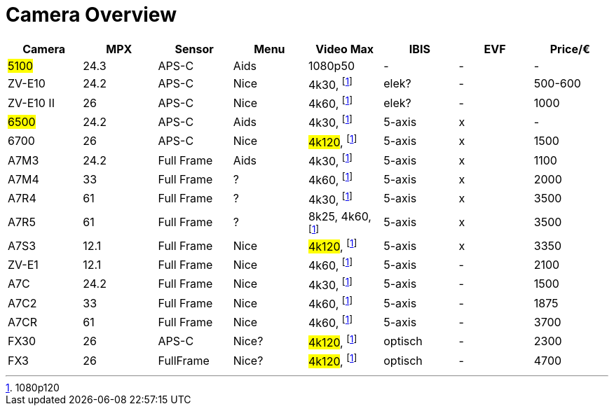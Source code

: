 = Camera Overview


|===
| Camera | MPX | Sensor | Menu | Video Max | IBIS | EVF | Price/€

| ##5100##
| 24.3
| APS-C
| Aids
| 1080p50
| -
| -
| -

| ZV-E10
| 24.2
| APS-C
| Nice
| 4k30, footnote:1080p[1080p120]
| elek?
| -
| 500-600

| ZV-E10 II
| 26
| APS-C
| Nice
| 4k60, footnote:1080p[]
| elek?
| -
| 1000

| ##6500##
| 24.2
| APS-C
| Aids
| 4k30, footnote:1080p[]
| 5-axis
| x
| -

| 6700
| 26
| APS-C
| Nice
| ##4k120##, footnote:1080p[]
| 5-axis
| x
| 1500

| A7M3
| 24.2
| Full Frame
| Aids
| 4k30, footnote:1080p[]
| 5-axis
| x
| 1100

| A7M4
| 33
| Full Frame
| ?
| 4k60, footnote:1080p[]
| 5-axis
| x
| 2000

| A7R4
| 61
| Full Frame
| ?
| 4k30, footnote:1080p[]
| 5-axis
| x
| 3500

| A7R5
| 61
| Full Frame
| ?
| 8k25, 4k60, footnote:1080p[]
| 5-axis
| x
| 3500

| A7S3
| 12.1
| Full Frame
| Nice
| ##4k120##, footnote:1080p[]
| 5-axis
| x
| 3350

| ZV-E1
| 12.1
| Full Frame
| Nice
| 4k60, footnote:1080p[]
| 5-axis
| -
| 2100

| A7C
| 24.2
| Full Frame
| Nice
| 4k30, footnote:1080p[]
| 5-axis
| -
| 1500

| A7C2
| 33
| Full Frame
| Nice
| 4k60, footnote:1080p[]
| 5-axis
| -
| 1875

| A7CR
| 61
| Full Frame
| Nice
| 4k60, footnote:1080p[]
| 5-axis
| -
| 3700

| FX30
| 26
| APS-C
| Nice?
| ##4k120##, footnote:1080p[]
| optisch
| -
| 2300

| FX3
| 26
| FullFrame
| Nice?
| ##4k120##, footnote:1080p[]
| optisch
| -
| 4700

|===
